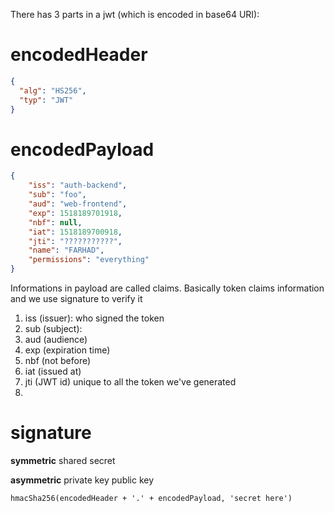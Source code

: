 There has 3 parts in a jwt (which is encoded in base64 URI):

* encodedHeader
#+BEGIN_SRC json
{
  "alg": "HS256",
  "typ": "JWT"
}
#+END_SRC
* encodedPayload
#+BEGIN_SRC json
{
    "iss": "auth-backend",
    "sub": "foo",
    "aud": "web-frontend",
    "exp": 1518189701918,
    "nbf": null,
    "iat": 1518189700918,
    "jti": "???????????",
    "name": "FARHAD",
    "permissions": "everything"
}
#+END_SRC
  Informations in payload are called claims. Basically token claims
  information and we use signature to verify it

  1. iss (issuer): who signed the token
  2. sub (subject):
  3. aud (audience)
  4. exp (expiration time)
  5. nbf (not before)
  6. iat (issued at)
  7. jti (JWT id) unique to all the token we've generated
  8.

* signature

*symmetric*
shared secret

*asymmetric*
private key
public key


#+BEGIN_SRC shell
hmacSha256(encodedHeader + '.' + encodedPayload, 'secret here')
#+END_SRC
